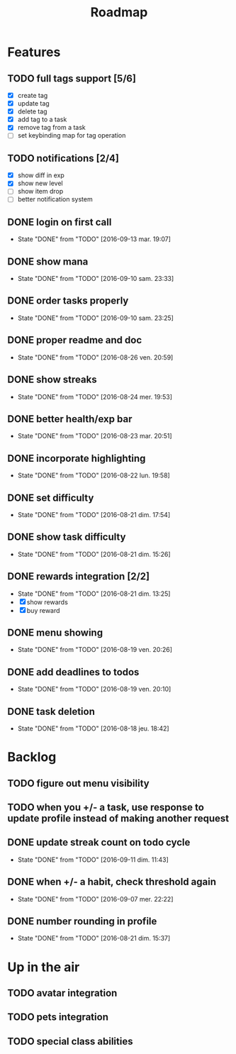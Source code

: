 #+TITLE: Roadmap

* Features
** TODO full tags support [5/6]
   - [X] create tag
   - [X] update tag
   - [X] delete tag
   - [X] add tag to a task
   - [X] remove tag from a task
   - [ ] set keybinding map for tag operation
** TODO notifications [2/4]
   - [X] show diff in exp
   - [X] show new level
   - [ ] show item drop
   - [ ] better notification system

** DONE login on first call
   - State "DONE"       from "TODO"       [2016-09-13 mar. 19:07]
** DONE show mana
   - State "DONE"       from "TODO"       [2016-09-10 sam. 23:33]
** DONE order tasks properly
   - State "DONE"       from "TODO"       [2016-09-10 sam. 23:25]
** DONE proper readme and doc
   - State "DONE"       from "TODO"       [2016-08-26 ven. 20:59]
** DONE show streaks
   - State "DONE"       from "TODO"       [2016-08-24 mer. 19:53]
** DONE better health/exp bar
   - State "DONE"       from "TODO"       [2016-08-23 mar. 20:51]
** DONE incorporate highlighting
   - State "DONE"       from "TODO"       [2016-08-22 lun. 19:58]
** DONE set difficulty
   - State "DONE"       from "TODO"       [2016-08-21 dim. 17:54]
** DONE show task difficulty
   - State "DONE"       from "TODO"       [2016-08-21 dim. 15:26]
** DONE rewards integration [2/2]
   - State "DONE"       from "TODO"       [2016-08-21 dim. 13:25]
   - [X] show rewards
   - [X] buy reward
** DONE menu showing
   - State "DONE"       from "TODO"       [2016-08-19 ven. 20:26]
** DONE add deadlines to todos
   - State "DONE"       from "TODO"       [2016-08-19 ven. 20:10]
** DONE task deletion
   - State "DONE"       from "TODO"       [2016-08-18 jeu. 18:42]

* Backlog
** TODO figure out menu visibility
** TODO when you +/- a task, use response to update profile instead of making another request

** DONE update streak count on todo cycle
   - State "DONE"       from "TODO"       [2016-09-11 dim. 11:43]
** DONE when +/- a habit, check threshold again
   - State "DONE"       from "TODO"       [2016-09-07 mer. 22:22]
** DONE number rounding in profile
   - State "DONE"       from "TODO"       [2016-08-21 dim. 15:37]

* Up in the air
** TODO avatar integration
** TODO pets integration
** TODO special class abilities
